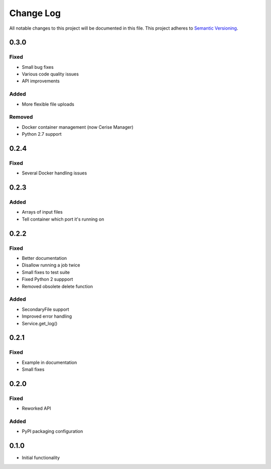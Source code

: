 ###########
Change Log
###########

All notable changes to this project will be documented in this file.
This project adheres to `Semantic Versioning <http://semver.org/>`_.

0.3.0
*****

Fixed
-----

* Small bug fixes
* Various code quality issues
* API improvements

Added
-----

* More flexible file uploads

Removed
-------

* Docker container management (now Cerise Manager)
* Python 2.7 support


0.2.4
*****

Fixed
-----

* Several Docker handling issues


0.2.3
*****

Added
-----

* Arrays of input files
* Tell container which port it's running on


0.2.2
*****

Fixed
-----

* Better documentation
* Disallow running a job twice
* Small fixes to test suite
* Fixed Python 2 suppport
* Removed obsolete delete function

Added
-----

* SecondaryFile support
* Improved error handling
* Service.get_log()


0.2.1
*****

Fixed
-----

* Example in documentation
* Small fixes


0.2.0
*****

Fixed
-----

* Reworked API

Added
-----

* PyPI packaging configuration


0.1.0
*****

* Initial functionality
